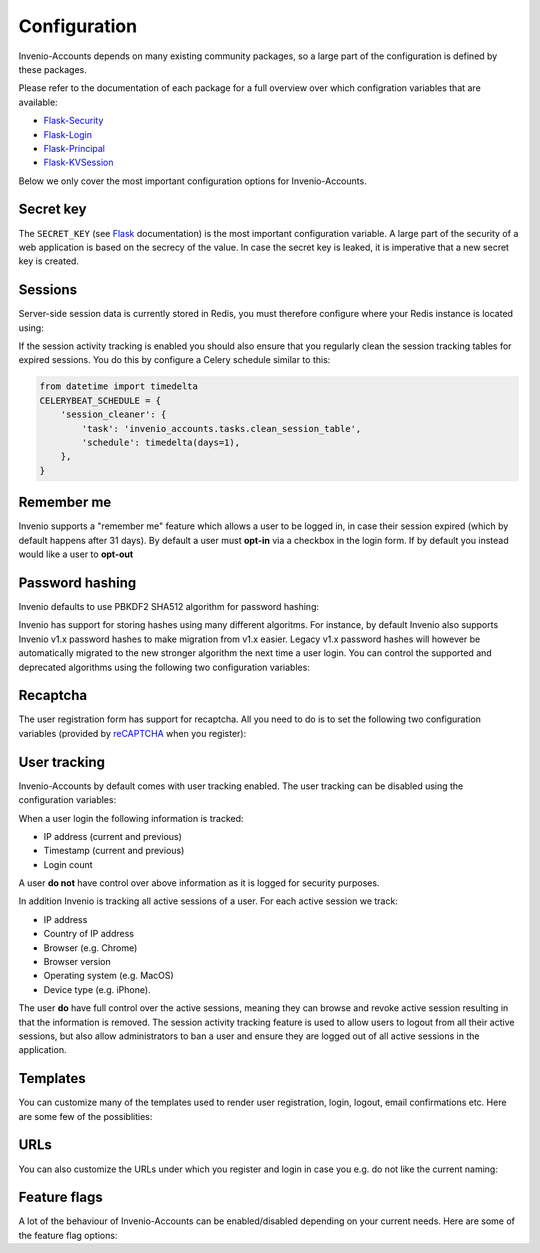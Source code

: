 ..
    This file is part of Invenio.
    Copyright (C) 2017 CERN.

    Invenio is free software; you can redistribute it
    and/or modify it under the terms of the GNU General Public License as
    published by the Free Software Foundation; either version 2 of the
    License, or (at your option) any later version.

    Invenio is distributed in the hope that it will be
    useful, but WITHOUT ANY WARRANTY; without even the implied warranty of
    MERCHANTABILITY or FITNESS FOR A PARTICULAR PURPOSE.  See the GNU
    General Public License for more details.

    You should have received a copy of the GNU General Public License
    along with Invenio; if not, write to the
    Free Software Foundation, Inc., 59 Temple Place, Suite 330, Boston,
    MA 02111-1307, USA.

    In applying this license, CERN does not
    waive the privileges and immunities granted to it by virtue of its status
    as an Intergovernmental Organization or submit itself to any jurisdiction.


Configuration
=============
Invenio-Accounts depends on many existing community packages, so a large part
of the configuration is defined by these packages.

Please refer to the documentation of each package for a full overview over
which configration variables that are available:

- `Flask-Security <https://flask-security.readthedocs.io>`_
- `Flask-Login <https://flask-login.readthedocs.io/>`_
- `Flask-Principal <https://pythonhosted.org/Flask-Principal/>`_
- `Flask-KVSession <http://pythonhosted.org/Flask-KVSession/>`_

Below we only cover the most important configuration options for
Invenio-Accounts.

Secret key
----------
The ``SECRET_KEY`` (see `Flask
<http://flask.pocoo.org/docs/0.12/config/#builtin-configuration-values>`_
documentation) is the most important configuration variable. A large part of
the security of a web application is based on the secrecy of the value. In case
the secret key is leaked, it is imperative that a new secret key is created.

Sessions
--------
Server-side session data is currently stored in Redis, you must therefore
configure where your Redis instance is located using:

.. autodata:: invenio_accounts.config.ACCOUNTS_SESSION_REDIS_URL

If the session activity tracking is enabled you should also ensure that you
regularly clean the session tracking tables for expired sessions. You do this
by configure a Celery schedule similar to this:

.. code-block:: python

    from datetime import timedelta
    CELERYBEAT_SCHEDULE = {
        'session_cleaner': {
            'task': 'invenio_accounts.tasks.clean_session_table',
            'schedule': timedelta(days=1),
        },
    }

Remember me
-----------
Invenio supports a "remember me" feature which allows a user to be logged in,
in case their session expired (which by default happens after 31 days). By
default a user must **opt-in** via a checkbox in the login form. If by default
you instead would like a user to **opt-out**

.. autodata:: invenio_accounts.config.SECURITY_DEFAULT_REMEMBER_ME

Password hashing
----------------
Invenio defaults to use PBKDF2 SHA512 algorithm for password hashing:

.. autodata:: invenio_accounts.config.SECURITY_PASSWORD_HASH

Invenio has support for storing hashes using many different algoritms. For
instance, by default Invenio also supports Invenio v1.x password hashes to make
migration from v1.x easier. Legacy v1.x password hashes will however be
automatically migrated to the new stronger algorithm the next time a user
login. You can control the supported and deprecated algorithms using the
following two configuration variables:

.. autodata:: invenio_accounts.config.SECURITY_PASSWORD_SCHEMES

.. autodata:: invenio_accounts.config.SECURITY_DEPRECATED_PASSWORD_SCHEMES

Recaptcha
---------
The user registration form has support for recaptcha. All you need to do is to
set the following two configuration variables (provided by
`reCAPTCHA <https://www.google.com/recaptcha/>`_ when you register):

.. autodata:: invenio_accounts.config.RECAPTCHA_PUBLIC_KEY

.. autodata:: invenio_accounts.config.RECAPTCHA_PRIVATE_KEY

User tracking
-------------
Invenio-Accounts by default comes with user tracking enabled. The user tracking
can be disabled using the configuration variables:

.. autodata:: invenio_accounts.config.ACCOUNTS_SESSION_ACTIVITY_ENABLED

.. autodata:: invenio_accounts.config.SECURITY_TRACKABLE

When a user login the following information is tracked:

- IP address (current and previous)
- Timestamp (current and previous)
- Login count

A user **do not** have control over above information as it is logged for
security purposes.

In addition Invenio is tracking all active sessions of a user. For each active
session we track:

- IP address
- Country of IP address
- Browser (e.g. Chrome)
- Browser version
- Operating system (e.g. MacOS)
- Device type (e.g. iPhone).

The user **do** have full control over the active sessions, meaning they can
browse and revoke active session resulting in that the information is removed.
The session activity tracking feature is used to allow users to logout from all
their active sessions, but also allow administrators to ban a user and ensure
they are logged out of all active sessions in the application.

Templates
---------
You can customize many of the templates used to render user registration,
login, logout, email confirmations etc. Here are some few of the possiblities:

.. autodata:: invenio_accounts.config.SECURITY_LOGIN_USER_TEMPLATE

.. autodata:: invenio_accounts.config.SECURITY_REGISTER_USER_TEMPLATE

.. autodata:: invenio_accounts.config.SECURITY_RESET_PASSWORD_TEMPLATE

.. autodata:: invenio_accounts.config.SECURITY_FORGOT_PASSWORD_TEMPLATE

.. autodata:: invenio_accounts.config.SECURITY_SEND_CONFIRMATION_TEMPLATE

.. autodata:: invenio_accounts.config.SECURITY_SEND_LOGIN_TEMPLATE

URLs
----
You can also customize the URLs under which you register and login in case you
e.g. do not like the current naming:

.. autodata:: invenio_accounts.config.SECURITY_LOGIN_URL

.. autodata:: invenio_accounts.config.SECURITY_LOGOUT_URL

.. autodata:: invenio_accounts.config.SECURITY_REGISTER_URL

.. autodata:: invenio_accounts.config.SECURITY_RESET_URL

Feature flags
-------------
A lot of the behaviour of Invenio-Accounts can be enabled/disabled depending on
your current needs. Here are some of the feature flag options:

.. autodata:: invenio_accounts.config.SECURITY_REGISTERABLE

.. autodata:: invenio_accounts.config.SECURITY_RECOVERABLE

.. autodata:: invenio_accounts.config.SECURITY_CONFIRMABLE

.. autodata:: invenio_accounts.config.SECURITY_CHANGEABLE

.. autodata:: invenio_accounts.config.SECURITY_LOGIN_WITHOUT_CONFIRMATION
